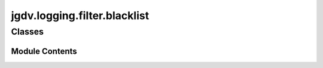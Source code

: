  

 
.. _jgdv.logging.filter.blacklist:
   
    
=============================
jgdv.logging.filter.blacklist
=============================

   
.. py:module:: jgdv.logging.filter.blacklist

       
 

   
 

 

 
   
        

           

 
 

           
   
             
  
           
 
  
 
 
  

   
Classes
-------


.. autoapisummary::

    jgdv.logging.filter.blacklist.BlacklistFilter
           
 
      
 
Module Contents
===============

 
 

.. _jgdv.logging.filter.blacklist.BlacklistFilter:
   
.. py:class:: BlacklistFilter(blacklist: list[str] = None)
   
    
   A Logging filter to blacklist regexs of logger names

   
   .. py:attribute:: _blacklist
      :value: []


   .. py:attribute:: blacklist_re

 
 
   
